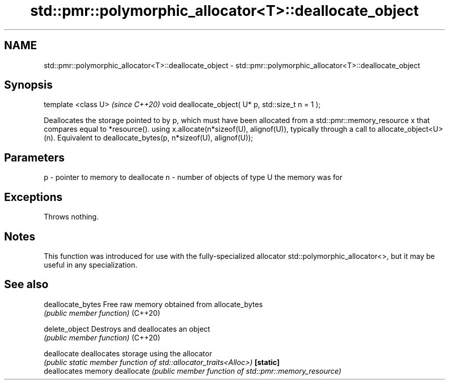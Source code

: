 .TH std::pmr::polymorphic_allocator<T>::deallocate_object 3 "2020.03.24" "http://cppreference.com" "C++ Standard Libary"
.SH NAME
std::pmr::polymorphic_allocator<T>::deallocate_object \- std::pmr::polymorphic_allocator<T>::deallocate_object

.SH Synopsis

template <class U>                                  \fI(since C++20)\fP
void deallocate_object( U* p, std::size_t n = 1 );

Deallocates the storage pointed to by p, which must have been allocated from a std::pmr::memory_resource x that compares equal to *resource(). using x.allocate(n*sizeof(U), alignof(U)), typically through a call to allocate_object<U>(n).
Equivalent to deallocate_bytes(p, n*sizeof(U), alignof(U));


.SH Parameters


p - pointer to memory to deallocate
n - number of objects of type U the memory was for


.SH Exceptions

Throws nothing.

.SH Notes

This function was introduced for use with the fully-specialized allocator std::polymorphic_allocator<>, but it may be useful in any specialization.

.SH See also



deallocate_bytes Free raw memory obtained from allocate_bytes
                 \fI(public member function)\fP
(C++20)

delete_object    Destroys and deallocates an object
                 \fI(public member function)\fP
(C++20)

deallocate       deallocates storage using the allocator
                 \fI(public static member function of std::allocator_traits<Alloc>)\fP
\fB[static]\fP
                 deallocates memory
deallocate       \fI(public member function of std::pmr::memory_resource)\fP




